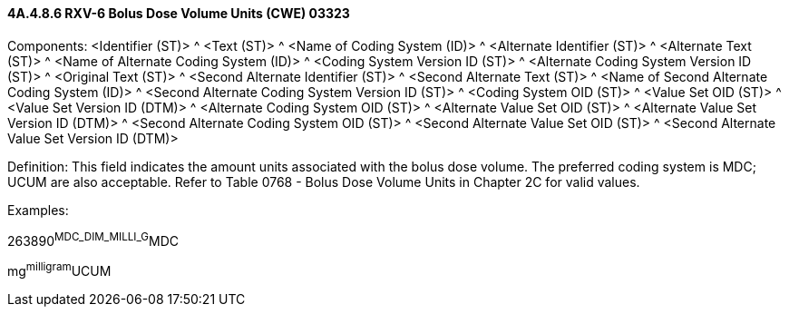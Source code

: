 ==== 4A.4.8.6 RXV-6 Bolus Dose Volume Units (CWE) 03323

Components: <Identifier (ST)> ^ <Text (ST)> ^ <Name of Coding System (ID)> ^ <Alternate Identifier (ST)> ^ <Alternate Text (ST)> ^ <Name of Alternate Coding System (ID)> ^ <Coding System Version ID (ST)> ^ <Alternate Coding System Version ID (ST)> ^ <Original Text (ST)> ^ <Second Alternate Identifier (ST)> ^ <Second Alternate Text (ST)> ^ <Name of Second Alternate Coding System (ID)> ^ <Second Alternate Coding System Version ID (ST)> ^ <Coding System OID (ST)> ^ <Value Set OID (ST)> ^ <Value Set Version ID (DTM)> ^ <Alternate Coding System OID (ST)> ^ <Alternate Value Set OID (ST)> ^ <Alternate Value Set Version ID (DTM)> ^ <Second Alternate Coding System OID (ST)> ^ <Second Alternate Value Set OID (ST)> ^ <Second Alternate Value Set Version ID (DTM)>

Definition: This field indicates the amount units associated with the bolus dose volume. The preferred coding system is MDC; UCUM are also acceptable. Refer to Table 0768 - Bolus Dose Volume Units in Chapter 2C for valid values.

Examples:

263890^MDC_DIM_MILLI_G^MDC

mg^milligram^UCUM

